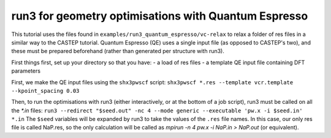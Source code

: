 run3 for geometry optimisations with Quantum Espresso
=====================================================

This tutorial uses the files found in ``examples/run3_quantum_espresso/vc-relax`` to relax
a folder of res files in a similar way to the CASTEP tutorial. Quantum Espresso (QE) uses a single
input file (as opposed to CASTEP's two), and these must be prepared beforehand (rather than
generated per structure with run3).

First things first, set up your directory so that you have:
- a load of res files
- a template QE input file containing DFT parameters

First, we make the QE input files using the ``shx3pwscf`` script:
``shx3pwscf *.res --template vcr.template --kpoint_spacing 0.03``

Then, to run the optimisations with run3 (either interactively, or at the bottom of a job script), run3 must be called on all the `*.in` files:
``run3 --redirect "$seed.out" -nc 4 --mode generic --executable 'pw.x -i $seed.in' *.in``
The ``$seed`` variables will be expanded by run3 to take the values of the ``.res`` file names. In this case, our only res file is called NaP.res, so the only calculation will be called as `mpirun -n 4 pw.x -i NaP.in > NaP.out` (or equivalent).
